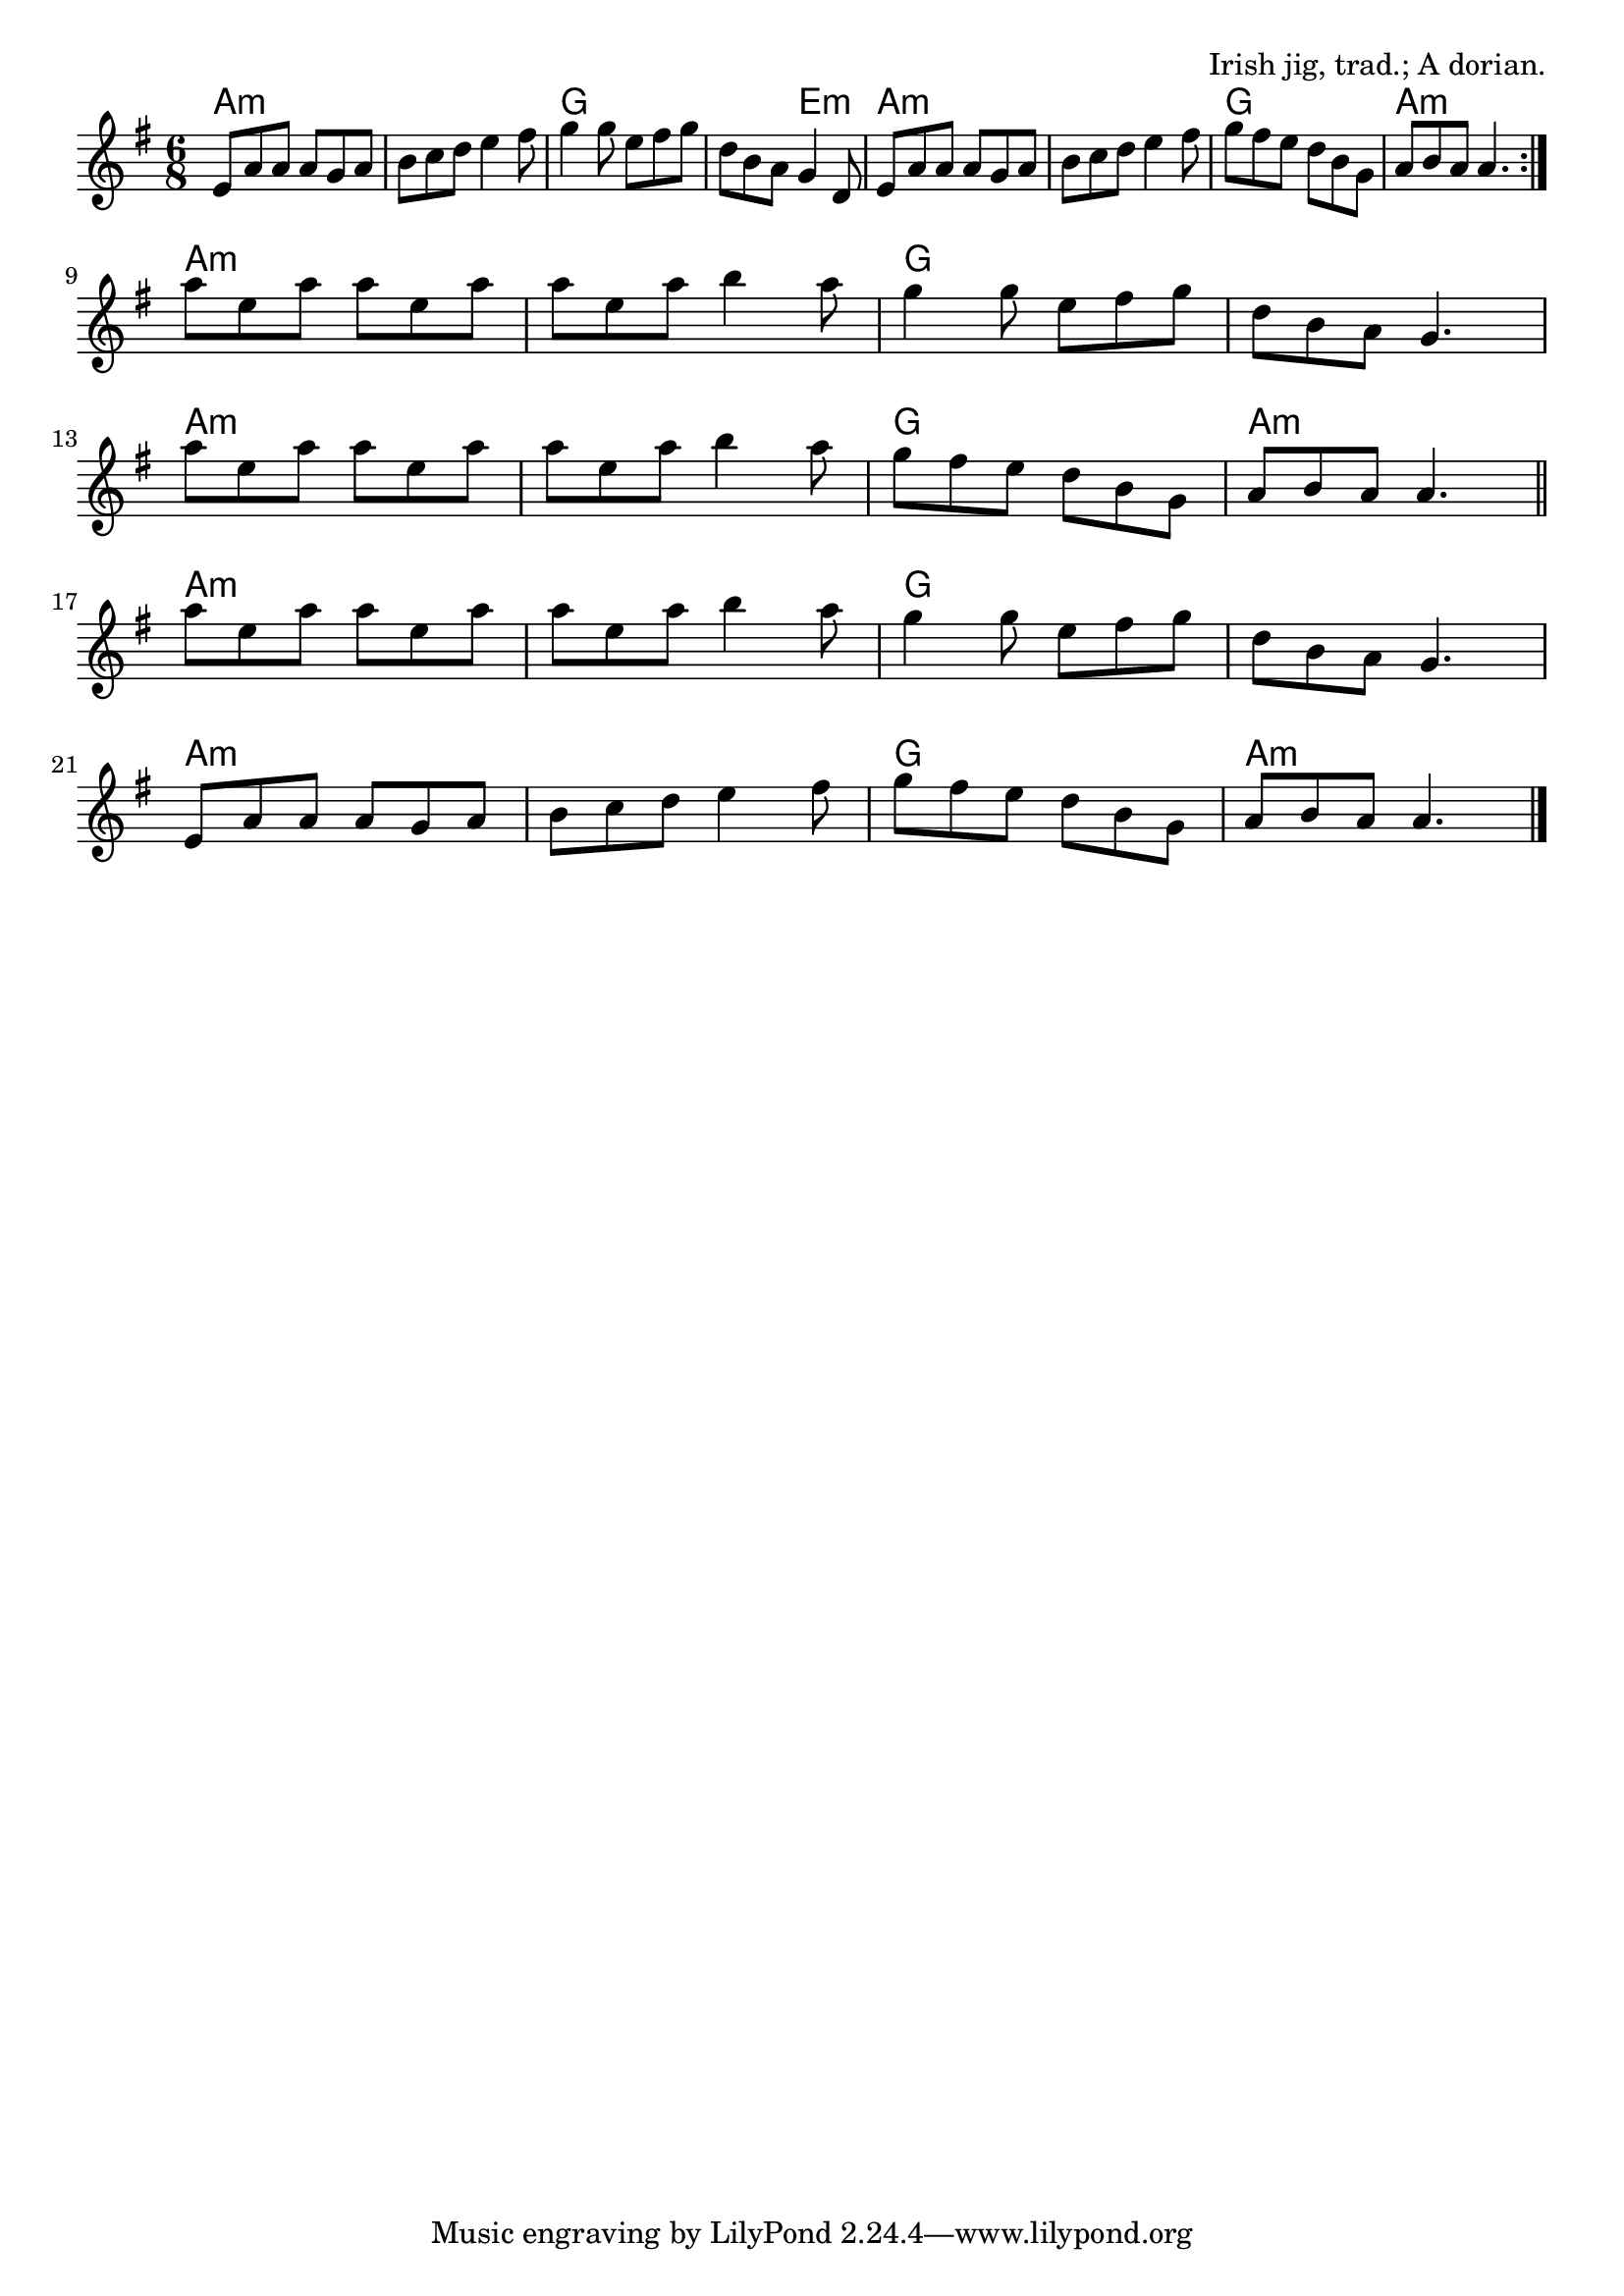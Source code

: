 \version "2.18.2"

\tocItem \markup "The Rakes of Kildare"

\score {
  <<
    \relative e' {
      \time 6/8
      \key a \dorian

      \repeat volta 2 {
        e8 a a a g a |
        b c d e4 fis8 |
        g4 g8 e fis g |
        d b a g4 d8 |
        e a a a g a |
        b c d e4 fis8 |
        g fis e d b g |
        a b a a4. |
      }
      \break

      a'8 e a a e a |
      a e a b4 a8 |
      g4 g8 e fis g |
      d b a g4. |
      \break

      a'8 e a a e a |
      a e a b4 a8 |
      g fis e d b g |
      a b a a4. | \bar "||"
      \break

      a'8 e a a e a |
      a e a b4 a8 |
      g4 g8 e fis g |
      d b a g4. |
      \break

      e8 a a a g a |
      b c d e4 fis8 |
      g fis e d b g |
      a b a a4. | \bar "|."
    }

    \chords {
      \time 6/8
      \set chordChanges=##t

      \repeat volta 2 {
        a2.:m | a:m | g | g4. e4.:m |
        a2.:m a:m g a:m |
      }

      a2.:m | a:m | g | g |
      a:m | a:m | g | a:m
      a2.:m | a:m | g | g |
      a:m | a:m | g | a:m
    }
  >>

  \header{
    title="The Rakes of Kildare"
    opus="Irish jig, trad.; A dorian."
  }
  \layout{indent=0}
  \midi{\tempo 4=180}
}
